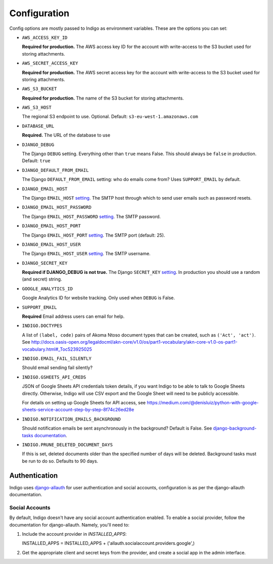 .. configuration:

Configuration
=============

Config options are mostly passed to Indigo as environment variables. These are the options you can set:

* ``AWS_ACCESS_KEY_ID``

  **Required for production.**
  The AWS access key ID for the account with write-access to the S3 bucket used for storing attachments.

* ``AWS_SECRET_ACCESS_KEY``

  **Required for production.**
  The AWS secret access key for the account with write-access to the S3 bucket used for storing attachments.

* ``AWS_S3_BUCKET``

  **Required for production.**
  The name of the S3 bucket for storing attachments.

* ``AWS_S3_HOST``

  The regional S3 endpoint to use. Optional. Default: ``s3-eu-west-1.amazonaws.com``

* ``DATABASE_URL``
  
  **Required.**
  The URL of the database to use

* ``DJANGO_DEBUG``
  
  The Django ``DEBUG`` setting.  Everything other than ``true`` means False.
  This should always be ``false`` in production. Default: ``true``

* ``DJANGO_DEFAULT_FROM_EMAIL``

  The Django ``DEFAULT_FROM_EMAIL`` setting: who do emails come from? Uses ``SUPPORT_EMAIL``
  by default.

* ``DJANGO_EMAIL_HOST``

  The Django ``EMAIL_HOST`` `setting <https://docs.djangoproject.com/en/1.8/ref/settings/#std:setting-EMAIL_HOST>`_.
  The SMTP host through which to send user emails such as password resets.

* ``DJANGO_EMAIL_HOST_PASSWORD``

  The Django ``EMAIL_HOST_PASSWORD`` `setting <https://docs.djangoproject.com/en/1.8/ref/settings/#std:setting-EMAIL_HOST_PASSWORD>`_.
  The SMTP password.

* ``DJANGO_EMAIL_HOST_PORT``

  The Django ``EMAIL_HOST_PORT`` `setting <https://docs.djangoproject.com/en/1.8/ref/settings/#std:setting-EMAIL_HOST_PORT>`_.
  The SMTP port (default: 25).

* ``DJANGO_EMAIL_HOST_USER``

  The Django ``EMAIL_HOST_USER`` `setting <https://docs.djangoproject.com/en/1.8/ref/settings/#std:setting-EMAIL_HOST_USER>`_.
  The SMTP username.

* ``DJANGO_SECRET_KEY``

  **Required if DJANGO_DEBUG is not true.**
  The Django ``SECRET_KEY`` `setting <https://docs.djangoproject.com/en/1.8/ref/settings/#std:setting-SECRET_KEY>`_. In production you should use a random (and secret) string.

* ``GOOGLE_ANALYTICS_ID``

  Google Analytics ID for website tracking. Only used when ``DEBUG`` is False.

* ``SUPPORT_EMAIL``

  **Required**
  Email address users can email for help.

* ``INDIGO.DOCTYPES``

  A list of ``(label, code)`` pairs of Akoma Ntoso document types that can be
  created, such as ``('Act', 'act')``. See http://docs.oasis-open.org/legaldocml/akn-core/v1.0/os/part1-vocabulary/akn-core-v1.0-os-part1-vocabulary.html#_Toc523925025

* ``INDIGO.EMAIL_FAIL_SILENTLY``

  Should email sending fail silently?

* ``INDIGO.GSHEETS_API_CREDS``

  JSON of Google Sheets API credentials token details, if you want Indigo to be able to talk to Google Sheets directly. Otherwise,
  Indigo will use CSV export and the Google Sheet will need to be publicly accessible.

  For details on setting up Google Sheets for API access, see https://medium.com/@denisluiz/python-with-google-sheets-service-account-step-by-step-8f74c26ed28e

* ``INDIGO.NOTIFICATION_EMAILS_BACKGROUND``

  Should notification emails be sent asynchronously in the background? Default is False. See
  `django-background-tasks documentation <https://django-background-tasks.readthedocs.io/en/latest/>`_.

* ``INDIGO.PRUNE_DELETED_DOCUMENT_DAYS``

  If this is set, deleted documents older than the specified number of days will be deleted. Background tasks
  must be run to do so. Defaults to 90 days.


Authentication
--------------

Indigo uses `django-allauth <http://django-allauth.readthedocs.io/en/latest/index.html>`_ for user authentication and social accounts, configuration
is as per the django-allauth documentation.

Social Accounts
...............

By default, Indigo doesn't have any social account authentication enabled. To enable a social provider, follow the documentation for django-allauth. Namely, you'll need to:

1. Include the account provider in `INSTALLED_APPS`::

   INSTALLED_APPS = INSTALLED_APPS + ('allauth.socialaccount.providers.google',)

2. Get the appropriate client and secret keys from the provider, and create a social app in the admin interface.
